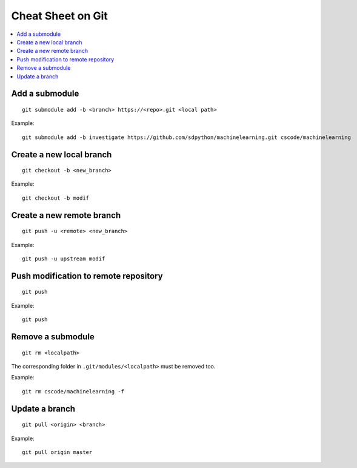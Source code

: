 
.. _l-cheatsheet-git:

Cheat Sheet on Git
==================

.. contents::
    :local:

Add a submodule
+++++++++++++++

::

    git submodule add -b <branch> https://<repo>.git <local path>

Example::

    git submodule add -b investigate https://github.com/sdpython/machinelearning.git cscode/machinelearning

Create a new local branch
+++++++++++++++++++++++++

::

    git checkout -b <new_branch>

Example::

    git checkout -b modif

Create a new remote branch
++++++++++++++++++++++++++

::

    git push -u <remote> <new_branch>

Example::

    git push -u upstream modif

Push modification to remote repository
++++++++++++++++++++++++++++++++++++++

::

    git push

Example::

    git push

Remove a submodule
++++++++++++++++++

::

    git rm <localpath>

The corresponding folder in ``.git/modules/<localpath>`` must be removed too.

Example::

    git rm cscode/machinelearning -f

Update a branch
+++++++++++++++

::

    git pull <origin> <branch>

Example::

    git pull origin master

